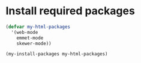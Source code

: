* Install required packages
  #+begin_src emacs-lisp
    (defvar my-html-packages
      '(web-mode
        emmet-mode
        skewer-mode))
    
    (my-install-packages my-html-packages)
  #+end_src
